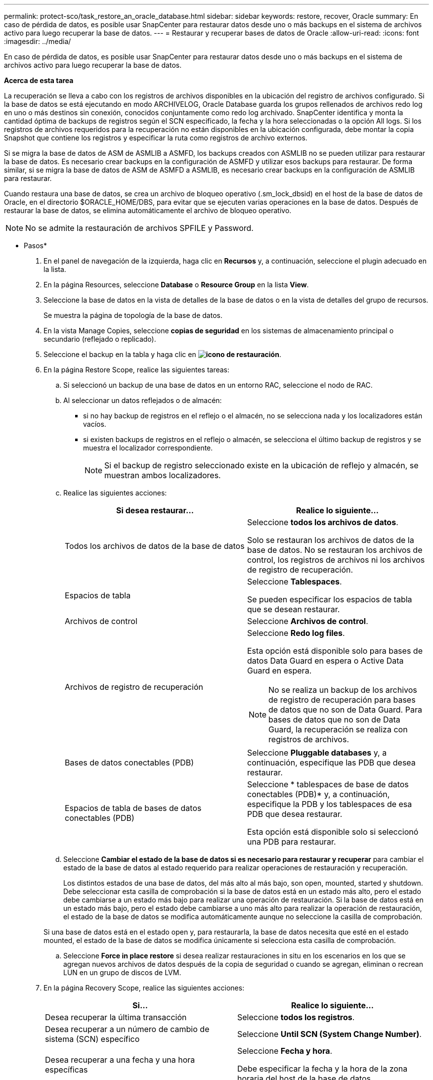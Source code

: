 ---
permalink: protect-sco/task_restore_an_oracle_database.html 
sidebar: sidebar 
keywords: restore, recover, Oracle 
summary: En caso de pérdida de datos, es posible usar SnapCenter para restaurar datos desde uno o más backups en el sistema de archivos activo para luego recuperar la base de datos. 
---
= Restaurar y recuperar bases de datos de Oracle
:allow-uri-read: 
:icons: font
:imagesdir: ../media/


[role="lead"]
En caso de pérdida de datos, es posible usar SnapCenter para restaurar datos desde uno o más backups en el sistema de archivos activo para luego recuperar la base de datos.

*Acerca de esta tarea*

La recuperación se lleva a cabo con los registros de archivos disponibles en la ubicación del registro de archivos configurado. Si la base de datos se está ejecutando en modo ARCHIVELOG, Oracle Database guarda los grupos rellenados de archivos redo log en uno o más destinos sin conexión, conocidos conjuntamente como redo log archivado. SnapCenter identifica y monta la cantidad óptima de backups de registros según el SCN especificado, la fecha y la hora seleccionadas o la opción All logs. Si los registros de archivos requeridos para la recuperación no están disponibles en la ubicación configurada, debe montar la copia Snapshot que contiene los registros y especificar la ruta como registros de archivo externos.

Si se migra la base de datos de ASM de ASMLIB a ASMFD, los backups creados con ASMLIB no se pueden utilizar para restaurar la base de datos. Es necesario crear backups en la configuración de ASMFD y utilizar esos backups para restaurar. De forma similar, si se migra la base de datos de ASM de ASMFD a ASMLIB, es necesario crear backups en la configuración de ASMLIB para restaurar.

Cuando restaura una base de datos, se crea un archivo de bloqueo operativo (.sm_lock_dbsid) en el host de la base de datos de Oracle, en el directorio $ORACLE_HOME/DBS, para evitar que se ejecuten varias operaciones en la base de datos. Después de restaurar la base de datos, se elimina automáticamente el archivo de bloqueo operativo.


NOTE: No se admite la restauración de archivos SPFILE y Password.

* Pasos*

. En el panel de navegación de la izquierda, haga clic en *Recursos* y, a continuación, seleccione el plugin adecuado en la lista.
. En la página Resources, seleccione *Database* o *Resource Group* en la lista *View*.
. Seleccione la base de datos en la vista de detalles de la base de datos o en la vista de detalles del grupo de recursos.
+
Se muestra la página de topología de la base de datos.

. En la vista Manage Copies, seleccione *copias de seguridad* en los sistemas de almacenamiento principal o secundario (reflejado o replicado).
. Seleccione el backup en la tabla y haga clic en *image:../media/restore_icon.gif["icono de restauración"]*.
. En la página Restore Scope, realice las siguientes tareas:
+
.. Si seleccionó un backup de una base de datos en un entorno RAC, seleccione el nodo de RAC.
.. Al seleccionar un datos reflejados o de almacén:
+
*** si no hay backup de registros en el reflejo o el almacén, no se selecciona nada y los localizadores están vacíos.
*** si existen backups de registros en el reflejo o almacén, se selecciona el último backup de registros y se muestra el localizador correspondiente.
+

NOTE: Si el backup de registro seleccionado existe en la ubicación de reflejo y almacén, se muestran ambos localizadores.



.. Realice las siguientes acciones:
+
|===
| Si desea restaurar... | Realice lo siguiente... 


 a| 
Todos los archivos de datos de la base de datos
 a| 
Seleccione *todos los archivos de datos*.

Solo se restauran los archivos de datos de la base de datos. No se restauran los archivos de control, los registros de archivos ni los archivos de registro de recuperación.



 a| 
Espacios de tabla
 a| 
Seleccione *Tablespaces*.

Se pueden especificar los espacios de tabla que se desean restaurar.



 a| 
Archivos de control
 a| 
Seleccione *Archivos de control*.



 a| 
Archivos de registro de recuperación
 a| 
Seleccione *Redo log files*.

Esta opción está disponible solo para bases de datos Data Guard en espera o Active Data Guard en espera.


NOTE: No se realiza un backup de los archivos de registro de recuperación para bases de datos que no son de Data Guard. Para bases de datos que no son de Data Guard, la recuperación se realiza con registros de archivos.



 a| 
Bases de datos conectables (PDB)
 a| 
Seleccione *Pluggable databases* y, a continuación, especifique las PDB que desea restaurar.



 a| 
Espacios de tabla de bases de datos conectables (PDB)
 a| 
Seleccione * tablespaces de base de datos conectables (PDB)* y, a continuación, especifique la PDB y los tablespaces de esa PDB que desea restaurar.

Esta opción está disponible solo si seleccionó una PDB para restaurar.

|===
.. Seleccione *Cambiar el estado de la base de datos si es necesario para restaurar y recuperar* para cambiar el estado de la base de datos al estado requerido para realizar operaciones de restauración y recuperación.
+
Los distintos estados de una base de datos, del más alto al más bajo, son open, mounted, started y shutdown. Debe seleccionar esta casilla de comprobación si la base de datos está en un estado más alto, pero el estado debe cambiarse a un estado más bajo para realizar una operación de restauración. Si la base de datos está en un estado más bajo, pero el estado debe cambiarse a uno más alto para realizar la operación de restauración, el estado de la base de datos se modifica automáticamente aunque no seleccione la casilla de comprobación.

+
Si una base de datos está en el estado open y, para restaurarla, la base de datos necesita que esté en el estado mounted, el estado de la base de datos se modifica únicamente si selecciona esta casilla de comprobación.

.. Seleccione *Force in place restore* si desea realizar restauraciones in situ en los escenarios en los que se agregan nuevos archivos de datos después de la copia de seguridad o cuando se agregan, eliminan o recrean LUN en un grupo de discos de LVM.


. En la página Recovery Scope, realice las siguientes acciones:
+
|===
| Si... | Realice lo siguiente... 


 a| 
Desea recuperar la última transacción
 a| 
Seleccione *todos los registros*.



 a| 
Desea recuperar a un número de cambio de sistema (SCN) específico
 a| 
Seleccione *Until SCN (System Change Number)*.



 a| 
Desea recuperar a una fecha y una hora específicas
 a| 
Seleccione *Fecha y hora*.

Debe especificar la fecha y la hora de la zona horaria del host de la base de datos.



 a| 
No desea recuperar
 a| 
Seleccione *sin recuperación*.



 a| 
Desea especificar cualquier ubicación de registros de archivos externos
 a| 
Si la base de datos se ejecuta en modo ARCHIVELOG, SnapCenter identifica y monta el número óptimo de backups de registros según el SCN especificado, la fecha y la hora seleccionadas o la opción All logs.

Si aún desea especificar la ubicación de los archivos de registro de archivos externos, seleccione *especificar ubicaciones de registro de archivos externos*.

Si se reducen los registros de archivos como parte del backup y se montaron manualmente los backups de los registros de archivo requeridos, debe especificar la ruta de acceso del backup montado como ubicación de registro de archivo externo para la recuperación.


NOTE: Debe verificar la ruta y el contenido de la ruta de montaje antes de enumerarla como ubicación de registro externo.

** http://www.netapp.com/us/media/tr-4591.pdf["Informe técnico de NetApp 4591: Protección de bases de datos: Backup, recuperación, replicación y DR"^]
** https://kb.netapp.com/Advice_and_Troubleshooting/Data_Protection_and_Security/SnapCenter/ORA-00308%3A_cannot_open_archived_log_ORA_LOG_arch1_123_456789012.arc["Se produce un error en el funcionamiento con ORA-00308"^]


|===
+
No se pueden realizar restauraciones con recuperación de backups secundarios si los volúmenes de registros de archivos no están protegidos y los volúmenes de datos sí lo están. Sólo puede restaurar seleccionando *sin recuperación*.

+
Si se va a recuperar una base de datos de RAC con la opción de base de datos abierta seleccionada, solo la instancia de RAC en la que se inició la operación de recuperación vuelve a estar en estado abierto.

+

NOTE: No se admite la recuperación para bases de datos Data Guard en espera y Active Data Guard en espera.

. En la página PreOps, introduzca la ruta de acceso y los argumentos del script previo que desea ejecutar antes de la operación de restauración.
+
Debe almacenar los scripts previos en la ruta de acceso _/var/opt/snapcenter/spl/scripts_ o en cualquier carpeta dentro de ella. De forma predeterminada, se completa la ruta de acceso _/var/opt/snapcenter/spl/scripts_. Si creó cualquier carpeta dentro de esta ruta de acceso para almacenar los scripts, debe especificar esas carpetas en la ruta.

+
También puede especificar el valor de tiempo de espera del script. El valor predeterminado es 60 segundos.

+
SnapCenter permite usar las variables de entorno predefinidas al ejecutar el script previo y script posterior. link:../protect-sco/predefined-environment-variables-prescript-postscript-restore.html["Leer más"^]

. En la página PostOps, siga estos pasos:
+
.. Introduzca la ruta de acceso y los argumentos del script posterior que desea ejecutar después de la operación de restauración.
+
Debe almacenar los scripts posteriores en _/var/opt/snapcenter/spl/scripts_ o en cualquier carpeta dentro de esta ruta de acceso. De forma predeterminada, se completa la ruta de acceso _/var/opt/snapcenter/spl/scripts_. Si creó cualquier carpeta dentro de esta ruta de acceso para almacenar los scripts, debe especificar esas carpetas en la ruta.

+

NOTE: Si se produce un error en la operación de restauración, los scripts posteriores no se ejecutarán y las actividades de limpieza se desencadenarán directamente.

.. Seleccione la casilla de comprobación si desea abrir la base de datos después de la recuperación.
+
Después de restaurar una base de datos de contenedor (CDB) con o sin archivos de control, o después de restaurar solo los archivos de control de la CDB, si especifica que se abre la base de datos después de la recuperación, solo se abre la CDB y no las bases de datos conectables (PDB) de esa CDB.

+
En una configuración de RAC, solo la instancia de RAC que se usa para la recuperación se abre después de esta.

+

NOTE: Después de restaurar un espacio de tabla de usuario con archivos de control, un espacio de tabla del sistema con o sin archivos de control o una PDB con o sin archivos de control, solo el estado de la PDB relacionada con la operación de restauración vuelve a su estado original. El estado de las demás PDB que no se usaron para la restauración no vuelven a su estado original, ya que el estado de esas PDB no se guardó. Debe modificar manualmente el estado de las PDB que no se usaron para la restauración.



. En la página Notification, en la lista desplegable *Email preference*, seleccione los escenarios en los que desea enviar las notificaciones por correo electrónico.
+
También debe especificar las direcciones de correo electrónico del remitente y los destinatarios, así como el asunto del correo. Si desea adjuntar el informe de la operación de restauración realizada, debe seleccionar *Adjuntar informe de trabajo*.

+

NOTE: Para la notificación por correo electrónico, debe haber especificado los detalles del servidor SMTP a través de la interfaz gráfica de usuario o el comando Set-SmSmtpServer de PowerShell.

. Revise el resumen y, a continuación, haga clic en *Finalizar*.
. Supervise el progreso de la operación haciendo clic en *Monitor* > *Jobs*.


*Para más información*

* https://kb.netapp.com/Advice_and_Troubleshooting/Data_Protection_and_Security/SnapCenter/Oracle_RAC_One_Node_database_is_skipped_for_performing_SnapCenter_operations["Se omite la base de datos de Oracle RAC One Node para ejecutar operaciones de SnapCenter"^]
* https://kb.netapp.com/Advice_and_Troubleshooting/Data_Protection_and_Security/SnapCenter/Failed_to_restore_from_a_secondary_SnapMirror_or_SnapVault_location["Error al restaurar desde una ubicación de SnapMirror o SnapVault secundaria"^]
* https://kb.netapp.com/Advice_and_Troubleshooting/Data_Protection_and_Security/SnapCenter/Failed_to_restore_when_a_backup_of_an_orphan_incarnation_is_selected["Se ha producido un error al restaurar desde un backup de una encarnación huérfana"^]
* https://kb.netapp.com/Advice_and_Troubleshooting/Data_Protection_and_Security/SnapCenter/What_are_the_customizable_parameters_for_backup_restore_and_clone_operations_on_AIX_systems["Parámetros personalizables para operaciones de backup, restauración y clonado en sistemas AIX"^]


